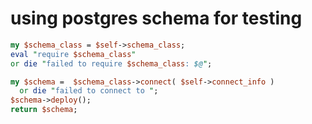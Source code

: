 * using postgres schema for testing
#+BEGIN_SRC perl
my $schema_class = $self->schema_class;
eval "require $schema_class"
or die "failed to require $schema_class: $@";

my $schema =  $schema_class->connect( $self->connect_info )
  or die "failed to connect to ";
$schema->deploy();
return $schema;
#+END_SRC
